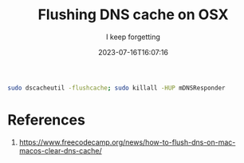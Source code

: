 #+title: Flushing DNS cache on OSX
#+subtitle: I keep forgetting
#+tags[]: osx
#+date: 2023-07-16T16:07:16

#+begin_src bash
  sudo dscacheutil -flushcache; sudo killall -HUP mDNSResponder
#+end_src

* References

1. https://www.freecodecamp.org/news/how-to-flush-dns-on-mac-macos-clear-dns-cache/
   
# Local Variables:
# eval: (add-hook 'after-save-hook (lambda ()(org-babel-tangle)) nil t)
# End:
